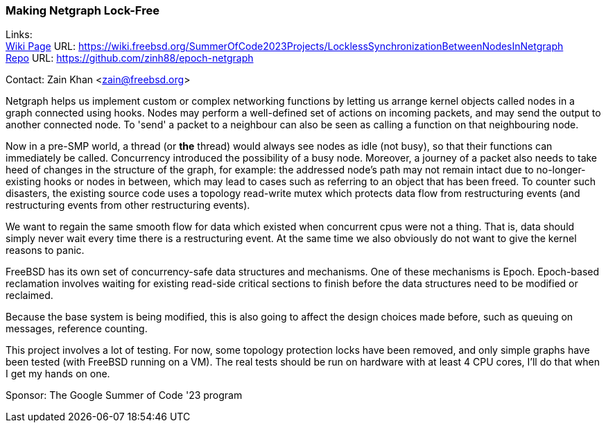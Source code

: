 === Making Netgraph Lock-Free

Links: +
link:https://wiki.freebsd.org/SummerOfCode2023Projects/LocklessSynchronizationBetweenNodesInNetgraph[Wiki Page] URL: link:https://wiki.freebsd.org/SummerOfCode2023Projects/LocklessSynchronizationBetweenNodesInNetgraph[] +
link:https://github.com/zinh88/epoch-netgraph[Repo] URL: link:https://github.com/zinh88/epoch-netgraph[]

Contact: Zain Khan <zain@freebsd.org>

Netgraph helps us implement custom or complex networking functions by letting us arrange kernel objects called nodes in a graph connected using hooks. Nodes may perform a well-defined set of actions on incoming packets, and may send the output to another connected node. To 'send' a packet to a neighbour can also be seen as calling a function on that neighbouring node.

Now in a pre-SMP world, a thread (or *the* thread) would always see nodes as idle (not busy), so that their functions can immediately be called. Concurrency introduced the possibility of a busy node. Moreover, a journey of a packet also needs to take heed of changes in the structure of the graph, for example: the addressed node's path may not remain intact due to no-longer-existing hooks or nodes in between, which may lead to cases such as referring to an object that has been freed. To counter such disasters, the existing source code uses a topology read-write mutex which protects data flow from restructuring events (and restructuring events from other restructuring events).

We want to regain the same smooth flow for data which existed when concurrent cpus were not a thing. That is, data should simply never wait every time there is a restructuring event. At the same time we also obviously do not want to give the kernel reasons to panic. 

FreeBSD has its own set of concurrency-safe data structures and mechanisms. One of these mechanisms is Epoch. Epoch-based reclamation involves waiting for existing read-side critical sections to finish before the data structures need to be modified or reclaimed.

Because the base system is being modified, this is also going to affect the design choices made before, such as queuing on messages, reference counting. 

This project involves a lot of testing. For now, some topology protection locks have been removed, and only simple graphs have been tested (with FreeBSD running on a VM). The real tests should be run on hardware with at least 4 CPU cores, I'll do that when I get my hands on one.

Sponsor: The Google Summer of Code '23 program